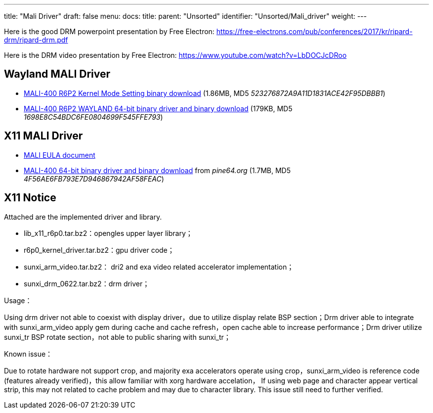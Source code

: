 ---
title: "Mali Driver"
draft: false
menu:
  docs:
    title:
    parent: "Unsorted"
    identifier: "Unsorted/Mali_driver"
    weight: 
---

Here is the good DRM powerpoint presentation by Free Electron: https://free-electrons.com/pub/conferences/2017/kr/ripard-drm/ripard-drm.pdf

Here is the DRM video presentation by Free Electron: https://www.youtube.com/watch?v=LbDOCJcDRoo

== Wayland MALI Driver

* http://files.pine64.org/doc/MALI/mali400-r6p2-01rel0-km-003.tar.7z[MALI-400 R6P2 Kernel Mode Setting binary download] (1.86MB, MD5 _523276872A9A11D1831ACE42F95DBBB1_)
* http://files.pine64.org/doc/MALI/mali400-r6p2-01rel0-um009-wayland.tar.bz2[MALI-400 R6P2 WAYLAND 64-bit binary driver and binary download] (179KB, MD5 _1698E8C54BDC6FE0804699F545FFE793_)

== X11 MALI Driver

* http://files.pine64.org/doc/MALI/MALI%20EULA.pdf[MALI EULA document]
* http://files.pine64.org/doc/MALI/x11_pine.tar.bz2[MALI-400 64-bit binary driver and binary download] from _pine64.org_ (1.7MB, MD5 _4F56AE6FB793E7D946867942AF58FEAC_)

== X11 Notice

Attached are the implemented driver and library.

* lib_x11_r6p0.tar.bz2：opengles upper layer library；
* r6p0_kernel_driver.tar.bz2：gpu driver code；
* sunxi_arm_video.tar.bz2： dri2 and exa video related accelerator implementation；
* sunxi_drm_0622.tar.bz2：drm driver；

Usage：

Using drm driver not able to coexist with display driver，due to utilize display relate BSP section；Drm driver able to integrate with sunxi_arm_video apply gem during cache and cache refresh，open cache able to increase performance；Drm driver utilize sunxi_tr BSP rotate section，not able to public sharing with sunxi_tr；

Known issue：

Due to rotate hardware not support crop, and majority exa accelerators operate using crop，sunxi_arm_video is reference code (features already verified)，this allow familiar with xorg hardware accelation，
If using web page and character appear vertical strip, this may not related to cache problem and may due to character library. This issue still need to further verified.
